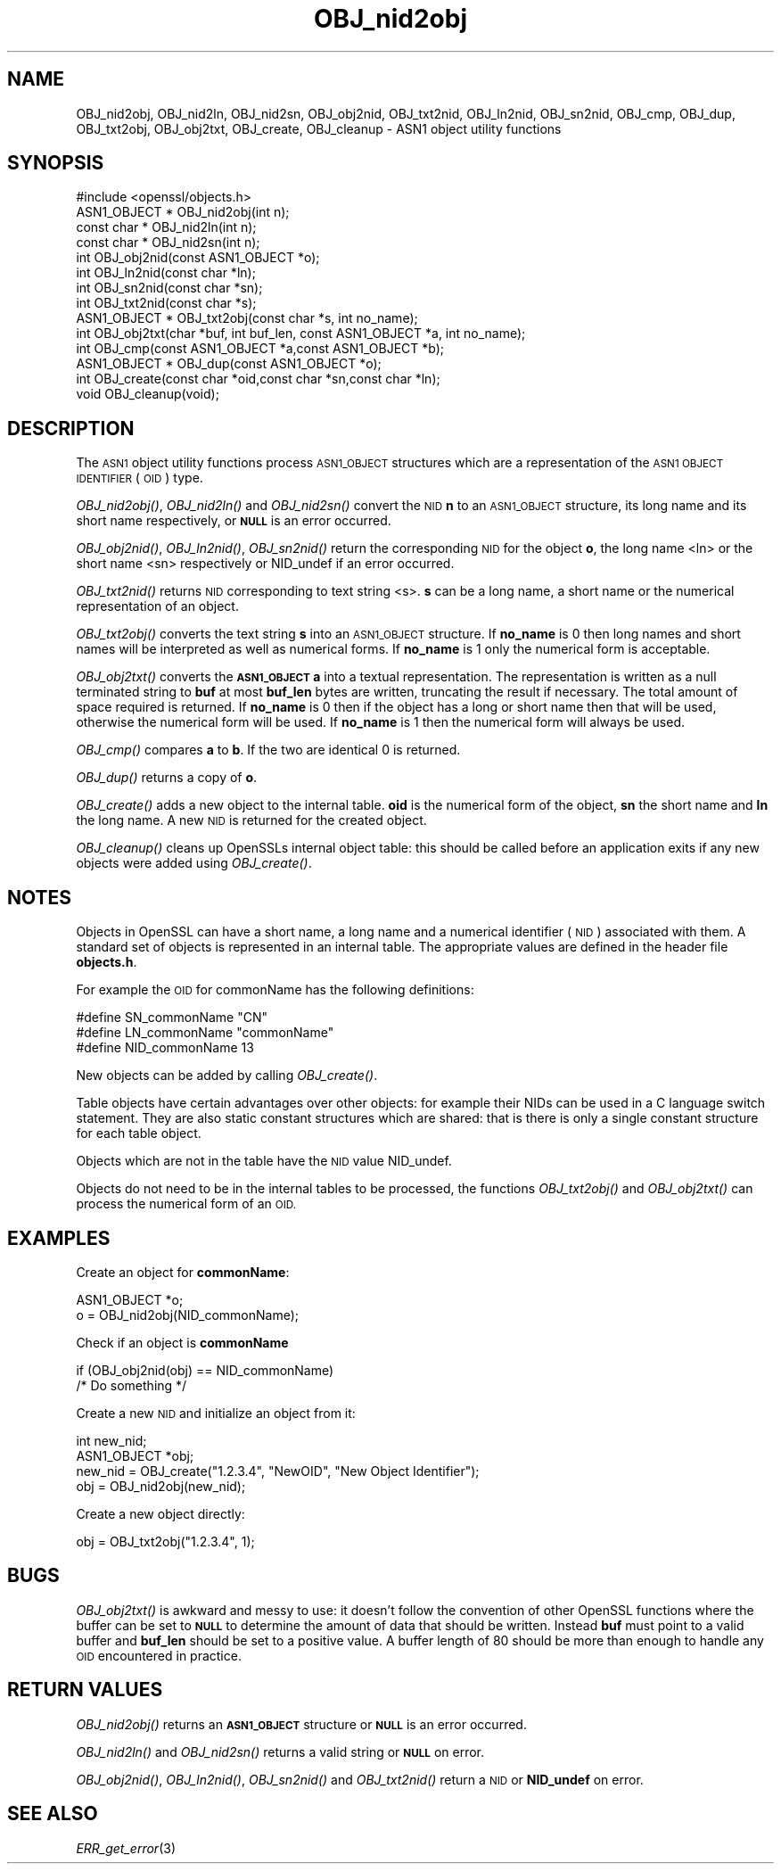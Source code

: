.\" Automatically generated by Pod::Man 2.28 (Pod::Simple 3.28)
.\"
.\" Standard preamble:
.\" ========================================================================
.de Sp \" Vertical space (when we can't use .PP)
.if t .sp .5v
.if n .sp
..
.de Vb \" Begin verbatim text
.ft CW
.nf
.ne \\$1
..
.de Ve \" End verbatim text
.ft R
.fi
..
.\" Set up some character translations and predefined strings.  \*(-- will
.\" give an unbreakable dash, \*(PI will give pi, \*(L" will give a left
.\" double quote, and \*(R" will give a right double quote.  \*(C+ will
.\" give a nicer C++.  Capital omega is used to do unbreakable dashes and
.\" therefore won't be available.  \*(C` and \*(C' expand to `' in nroff,
.\" nothing in troff, for use with C<>.
.tr \(*W-
.ds C+ C\v'-.1v'\h'-1p'\s-2+\h'-1p'+\s0\v'.1v'\h'-1p'
.ie n \{\
.    ds -- \(*W-
.    ds PI pi
.    if (\n(.H=4u)&(1m=24u) .ds -- \(*W\h'-12u'\(*W\h'-12u'-\" diablo 10 pitch
.    if (\n(.H=4u)&(1m=20u) .ds -- \(*W\h'-12u'\(*W\h'-8u'-\"  diablo 12 pitch
.    ds L" ""
.    ds R" ""
.    ds C` ""
.    ds C' ""
'br\}
.el\{\
.    ds -- \|\(em\|
.    ds PI \(*p
.    ds L" ``
.    ds R" ''
.    ds C`
.    ds C'
'br\}
.\"
.\" Escape single quotes in literal strings from groff's Unicode transform.
.ie \n(.g .ds Aq \(aq
.el       .ds Aq '
.\"
.\" If the F register is turned on, we'll generate index entries on stderr for
.\" titles (.TH), headers (.SH), subsections (.SS), items (.Ip), and index
.\" entries marked with X<> in POD.  Of course, you'll have to process the
.\" output yourself in some meaningful fashion.
.\"
.\" Avoid warning from groff about undefined register 'F'.
.de IX
..
.nr rF 0
.if \n(.g .if rF .nr rF 1
.if (\n(rF:(\n(.g==0)) \{
.    if \nF \{
.        de IX
.        tm Index:\\$1\t\\n%\t"\\$2"
..
.        if !\nF==2 \{
.            nr % 0
.            nr F 2
.        \}
.    \}
.\}
.rr rF
.\"
.\" Accent mark definitions (@(#)ms.acc 1.5 88/02/08 SMI; from UCB 4.2).
.\" Fear.  Run.  Save yourself.  No user-serviceable parts.
.    \" fudge factors for nroff and troff
.if n \{\
.    ds #H 0
.    ds #V .8m
.    ds #F .3m
.    ds #[ \f1
.    ds #] \fP
.\}
.if t \{\
.    ds #H ((1u-(\\\\n(.fu%2u))*.13m)
.    ds #V .6m
.    ds #F 0
.    ds #[ \&
.    ds #] \&
.\}
.    \" simple accents for nroff and troff
.if n \{\
.    ds ' \&
.    ds ` \&
.    ds ^ \&
.    ds , \&
.    ds ~ ~
.    ds /
.\}
.if t \{\
.    ds ' \\k:\h'-(\\n(.wu*8/10-\*(#H)'\'\h"|\\n:u"
.    ds ` \\k:\h'-(\\n(.wu*8/10-\*(#H)'\`\h'|\\n:u'
.    ds ^ \\k:\h'-(\\n(.wu*10/11-\*(#H)'^\h'|\\n:u'
.    ds , \\k:\h'-(\\n(.wu*8/10)',\h'|\\n:u'
.    ds ~ \\k:\h'-(\\n(.wu-\*(#H-.1m)'~\h'|\\n:u'
.    ds / \\k:\h'-(\\n(.wu*8/10-\*(#H)'\z\(sl\h'|\\n:u'
.\}
.    \" troff and (daisy-wheel) nroff accents
.ds : \\k:\h'-(\\n(.wu*8/10-\*(#H+.1m+\*(#F)'\v'-\*(#V'\z.\h'.2m+\*(#F'.\h'|\\n:u'\v'\*(#V'
.ds 8 \h'\*(#H'\(*b\h'-\*(#H'
.ds o \\k:\h'-(\\n(.wu+\w'\(de'u-\*(#H)/2u'\v'-.3n'\*(#[\z\(de\v'.3n'\h'|\\n:u'\*(#]
.ds d- \h'\*(#H'\(pd\h'-\w'~'u'\v'-.25m'\f2\(hy\fP\v'.25m'\h'-\*(#H'
.ds D- D\\k:\h'-\w'D'u'\v'-.11m'\z\(hy\v'.11m'\h'|\\n:u'
.ds th \*(#[\v'.3m'\s+1I\s-1\v'-.3m'\h'-(\w'I'u*2/3)'\s-1o\s+1\*(#]
.ds Th \*(#[\s+2I\s-2\h'-\w'I'u*3/5'\v'-.3m'o\v'.3m'\*(#]
.ds ae a\h'-(\w'a'u*4/10)'e
.ds Ae A\h'-(\w'A'u*4/10)'E
.    \" corrections for vroff
.if v .ds ~ \\k:\h'-(\\n(.wu*9/10-\*(#H)'\s-2\u~\d\s+2\h'|\\n:u'
.if v .ds ^ \\k:\h'-(\\n(.wu*10/11-\*(#H)'\v'-.4m'^\v'.4m'\h'|\\n:u'
.    \" for low resolution devices (crt and lpr)
.if \n(.H>23 .if \n(.V>19 \
\{\
.    ds : e
.    ds 8 ss
.    ds o a
.    ds d- d\h'-1'\(ga
.    ds D- D\h'-1'\(hy
.    ds th \o'bp'
.    ds Th \o'LP'
.    ds ae ae
.    ds Ae AE
.\}
.rm #[ #] #H #V #F C
.\" ========================================================================
.\"
.IX Title "OBJ_nid2obj 3"
.TH OBJ_nid2obj 3 "2016-03-21" "LibreSSL " "LibreSSL"
.\" For nroff, turn off justification.  Always turn off hyphenation; it makes
.\" way too many mistakes in technical documents.
.if n .ad l
.nh
.SH "NAME"
OBJ_nid2obj, OBJ_nid2ln, OBJ_nid2sn, OBJ_obj2nid, OBJ_txt2nid, OBJ_ln2nid,
OBJ_sn2nid, OBJ_cmp, OBJ_dup, OBJ_txt2obj, OBJ_obj2txt, OBJ_create, OBJ_cleanup
\&\- ASN1 object utility functions
.SH "SYNOPSIS"
.IX Header "SYNOPSIS"
.Vb 1
\& #include <openssl/objects.h>
\&
\& ASN1_OBJECT * OBJ_nid2obj(int n);
\& const char *  OBJ_nid2ln(int n);
\& const char *  OBJ_nid2sn(int n);
\&
\& int OBJ_obj2nid(const ASN1_OBJECT *o);
\& int OBJ_ln2nid(const char *ln);
\& int OBJ_sn2nid(const char *sn);
\&
\& int OBJ_txt2nid(const char *s);
\&
\& ASN1_OBJECT * OBJ_txt2obj(const char *s, int no_name);
\& int OBJ_obj2txt(char *buf, int buf_len, const ASN1_OBJECT *a, int no_name);
\&
\& int OBJ_cmp(const ASN1_OBJECT *a,const ASN1_OBJECT *b);
\& ASN1_OBJECT * OBJ_dup(const ASN1_OBJECT *o);
\&
\& int OBJ_create(const char *oid,const char *sn,const char *ln);
\& void OBJ_cleanup(void);
.Ve
.SH "DESCRIPTION"
.IX Header "DESCRIPTION"
The \s-1ASN1\s0 object utility functions process \s-1ASN1_OBJECT\s0 structures which are
a representation of the \s-1ASN1 OBJECT IDENTIFIER \s0(\s-1OID\s0) type.
.PP
\&\fIOBJ_nid2obj()\fR, \fIOBJ_nid2ln()\fR and \fIOBJ_nid2sn()\fR convert the \s-1NID \s0\fBn\fR to
an \s-1ASN1_OBJECT\s0 structure, its long name and its short name respectively,
or \fB\s-1NULL\s0\fR is an error occurred.
.PP
\&\fIOBJ_obj2nid()\fR, \fIOBJ_ln2nid()\fR, \fIOBJ_sn2nid()\fR return the corresponding \s-1NID\s0
for the object \fBo\fR, the long name <ln> or the short name <sn> respectively
or NID_undef if an error occurred.
.PP
\&\fIOBJ_txt2nid()\fR returns \s-1NID\s0 corresponding to text string <s>. \fBs\fR can be
a long name, a short name or the numerical representation of an object.
.PP
\&\fIOBJ_txt2obj()\fR converts the text string \fBs\fR into an \s-1ASN1_OBJECT\s0 structure.
If \fBno_name\fR is 0 then long names and short names will be interpreted
as well as numerical forms. If \fBno_name\fR is 1 only the numerical form
is acceptable.
.PP
\&\fIOBJ_obj2txt()\fR converts the \fB\s-1ASN1_OBJECT\s0\fR \fBa\fR into a textual representation.
The representation is written as a null terminated string to \fBbuf\fR
at most \fBbuf_len\fR bytes are written, truncating the result if necessary.
The total amount of space required is returned. If \fBno_name\fR is 0 then
if the object has a long or short name then that will be used, otherwise
the numerical form will be used. If \fBno_name\fR is 1 then the numerical
form will always be used.
.PP
\&\fIOBJ_cmp()\fR compares \fBa\fR to \fBb\fR. If the two are identical 0 is returned.
.PP
\&\fIOBJ_dup()\fR returns a copy of \fBo\fR.
.PP
\&\fIOBJ_create()\fR adds a new object to the internal table. \fBoid\fR is the
numerical form of the object, \fBsn\fR the short name and \fBln\fR the
long name. A new \s-1NID\s0 is returned for the created object.
.PP
\&\fIOBJ_cleanup()\fR cleans up OpenSSLs internal object table: this should
be called before an application exits if any new objects were added
using \fIOBJ_create()\fR.
.SH "NOTES"
.IX Header "NOTES"
Objects in OpenSSL can have a short name, a long name and a numerical
identifier (\s-1NID\s0) associated with them. A standard set of objects is
represented in an internal table. The appropriate values are defined
in the header file \fBobjects.h\fR.
.PP
For example the \s-1OID\s0 for commonName has the following definitions:
.PP
.Vb 3
\& #define SN_commonName                   "CN"
\& #define LN_commonName                   "commonName"
\& #define NID_commonName                  13
.Ve
.PP
New objects can be added by calling \fIOBJ_create()\fR.
.PP
Table objects have certain advantages over other objects: for example
their NIDs can be used in a C language switch statement. They are
also static constant structures which are shared: that is there
is only a single constant structure for each table object.
.PP
Objects which are not in the table have the \s-1NID\s0 value NID_undef.
.PP
Objects do not need to be in the internal tables to be processed,
the functions \fIOBJ_txt2obj()\fR and \fIOBJ_obj2txt()\fR can process the numerical
form of an \s-1OID.\s0
.SH "EXAMPLES"
.IX Header "EXAMPLES"
Create an object for \fBcommonName\fR:
.PP
.Vb 2
\& ASN1_OBJECT *o;
\& o = OBJ_nid2obj(NID_commonName);
.Ve
.PP
Check if an object is \fBcommonName\fR
.PP
.Vb 2
\& if (OBJ_obj2nid(obj) == NID_commonName)
\&        /* Do something */
.Ve
.PP
Create a new \s-1NID\s0 and initialize an object from it:
.PP
.Vb 3
\& int new_nid;
\& ASN1_OBJECT *obj;
\& new_nid = OBJ_create("1.2.3.4", "NewOID", "New Object Identifier");
\&
\& obj = OBJ_nid2obj(new_nid);
.Ve
.PP
Create a new object directly:
.PP
.Vb 1
\& obj = OBJ_txt2obj("1.2.3.4", 1);
.Ve
.SH "BUGS"
.IX Header "BUGS"
\&\fIOBJ_obj2txt()\fR is awkward and messy to use: it doesn't follow the
convention of other OpenSSL functions where the buffer can be set
to \fB\s-1NULL\s0\fR to determine the amount of data that should be written.
Instead \fBbuf\fR must point to a valid buffer and \fBbuf_len\fR should
be set to a positive value. A buffer length of 80 should be more
than enough to handle any \s-1OID\s0 encountered in practice.
.SH "RETURN VALUES"
.IX Header "RETURN VALUES"
\&\fIOBJ_nid2obj()\fR returns an \fB\s-1ASN1_OBJECT\s0\fR structure or \fB\s-1NULL\s0\fR is an
error occurred.
.PP
\&\fIOBJ_nid2ln()\fR and \fIOBJ_nid2sn()\fR returns a valid string or \fB\s-1NULL\s0\fR
on error.
.PP
\&\fIOBJ_obj2nid()\fR, \fIOBJ_ln2nid()\fR, \fIOBJ_sn2nid()\fR and \fIOBJ_txt2nid()\fR return
a \s-1NID\s0 or \fBNID_undef\fR on error.
.SH "SEE ALSO"
.IX Header "SEE ALSO"
\&\fIERR_get_error\fR\|(3)
